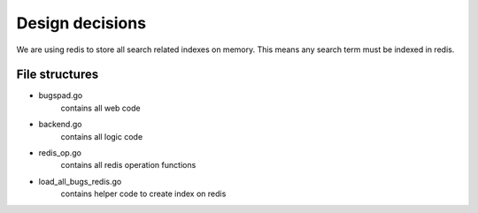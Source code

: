Design decisions
=================

We are using redis to store all search related indexes on memory. This means any
search term must be indexed in redis.

File structures
----------------

- bugspad.go 
	contains all web code
- backend.go
	contains all logic code
- redis_op.go
	contains all redis operation functions
- load_all_bugs_redis.go
	contains helper code to create index on redis